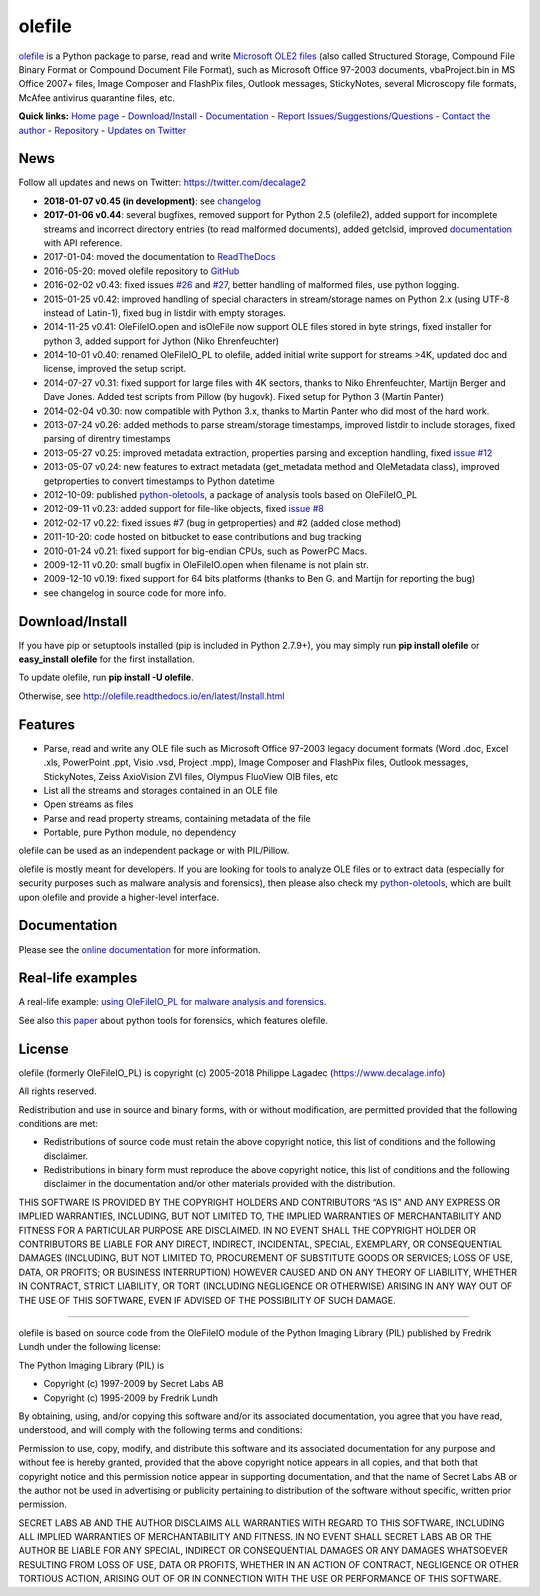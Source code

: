 olefile
=======

|Build Status| |Build Status| |Coverage Status| |Documentation Status|
|PyPI| |Can I Use Python 3?|

`olefile <https://www.decalage.info/olefile>`__ is a Python package to
parse, read and write `Microsoft OLE2
files <http://en.wikipedia.org/wiki/Compound_File_Binary_Format>`__
(also called Structured Storage, Compound File Binary Format or Compound
Document File Format), such as Microsoft Office 97-2003 documents,
vbaProject.bin in MS Office 2007+ files, Image Composer and FlashPix
files, Outlook messages, StickyNotes, several Microscopy file formats,
McAfee antivirus quarantine files, etc.

**Quick links:** `Home page <https://www.decalage.info/olefile>`__ -
`Download/Install <http://olefile.readthedocs.io/en/latest/Install.html>`__
- `Documentation <http://olefile.readthedocs.io/en/latest>`__ - `Report
Issues/Suggestions/Questions <https://github.com/decalage2/olefile/issues>`__
- `Contact the author <https://www.decalage.info/contact>`__ -
`Repository <https://github.com/decalage2/olefile>`__ - `Updates on
Twitter <https://twitter.com/decalage2>`__

News
----

Follow all updates and news on Twitter: https://twitter.com/decalage2

-  **2018-01-07 v0.45 (in development)**: see
   `changelog <https://github.com/decalage2/olefile/blob/master/CHANGELOG.md>`__
-  **2017-01-06 v0.44**: several bugfixes, removed support for Python
   2.5 (olefile2), added support for incomplete streams and incorrect
   directory entries (to read malformed documents), added getclsid,
   improved `documentation <http://olefile.readthedocs.io/en/latest>`__
   with API reference.
-  2017-01-04: moved the documentation to
   `ReadTheDocs <http://olefile.readthedocs.io/en/latest>`__
-  2016-05-20: moved olefile repository to
   `GitHub <https://github.com/decalage2/olefile>`__
-  2016-02-02 v0.43: fixed issues
   `#26 <https://github.com/decalage2/olefile/issues/26>`__ and
   `#27 <https://github.com/decalage2/olefile/issues/27>`__, better
   handling of malformed files, use python logging.
-  2015-01-25 v0.42: improved handling of special characters in
   stream/storage names on Python 2.x (using UTF-8 instead of Latin-1),
   fixed bug in listdir with empty storages.
-  2014-11-25 v0.41: OleFileIO.open and isOleFile now support OLE files
   stored in byte strings, fixed installer for python 3, added support
   for Jython (Niko Ehrenfeuchter)
-  2014-10-01 v0.40: renamed OleFileIO_PL to olefile, added initial
   write support for streams >4K, updated doc and license, improved the
   setup script.
-  2014-07-27 v0.31: fixed support for large files with 4K sectors,
   thanks to Niko Ehrenfeuchter, Martijn Berger and Dave Jones. Added
   test scripts from Pillow (by hugovk). Fixed setup for Python 3
   (Martin Panter)
-  2014-02-04 v0.30: now compatible with Python 3.x, thanks to Martin
   Panter who did most of the hard work.
-  2013-07-24 v0.26: added methods to parse stream/storage timestamps,
   improved listdir to include storages, fixed parsing of direntry
   timestamps
-  2013-05-27 v0.25: improved metadata extraction, properties parsing
   and exception handling, fixed `issue
   #12 <https://github.com/decalage2/olefile/issues/12>`__
-  2013-05-07 v0.24: new features to extract metadata (get_metadata
   method and OleMetadata class), improved getproperties to convert
   timestamps to Python datetime
-  2012-10-09: published
   `python-oletools <https://www.decalage.info/python/oletools>`__, a
   package of analysis tools based on OleFileIO_PL
-  2012-09-11 v0.23: added support for file-like objects, fixed `issue
   #8 <https://github.com/decalage2/olefile/issues/8>`__
-  2012-02-17 v0.22: fixed issues #7 (bug in getproperties) and #2
   (added close method)
-  2011-10-20: code hosted on bitbucket to ease contributions and bug
   tracking
-  2010-01-24 v0.21: fixed support for big-endian CPUs, such as PowerPC
   Macs.
-  2009-12-11 v0.20: small bugfix in OleFileIO.open when filename is not
   plain str.
-  2009-12-10 v0.19: fixed support for 64 bits platforms (thanks to Ben
   G. and Martijn for reporting the bug)
-  see changelog in source code for more info.

Download/Install
----------------

If you have pip or setuptools installed (pip is included in Python
2.7.9+), you may simply run **pip install olefile** or **easy_install
olefile** for the first installation.

To update olefile, run **pip install -U olefile**.

Otherwise, see http://olefile.readthedocs.io/en/latest/Install.html

Features
--------

-  Parse, read and write any OLE file such as Microsoft Office 97-2003
   legacy document formats (Word .doc, Excel .xls, PowerPoint .ppt,
   Visio .vsd, Project .mpp), Image Composer and FlashPix files, Outlook
   messages, StickyNotes, Zeiss AxioVision ZVI files, Olympus FluoView
   OIB files, etc
-  List all the streams and storages contained in an OLE file
-  Open streams as files
-  Parse and read property streams, containing metadata of the file
-  Portable, pure Python module, no dependency

olefile can be used as an independent package or with PIL/Pillow.

olefile is mostly meant for developers. If you are looking for tools to
analyze OLE files or to extract data (especially for security purposes
such as malware analysis and forensics), then please also check my
`python-oletools <https://www.decalage.info/python/oletools>`__, which
are built upon olefile and provide a higher-level interface.

Documentation
-------------

Please see the `online
documentation <http://olefile.readthedocs.io/en/latest>`__ for more
information.

Real-life examples
------------------

A real-life example: `using OleFileIO_PL for malware analysis and
forensics <http://blog.gregback.net/2011/03/using-remnux-for-forensic-puzzle-6/>`__.

See also `this
paper <https://computer-forensics.sans.org/community/papers/gcfa/grow-forensic-tools-taxonomy-python-libraries-helpful-forensic-analysis_6879>`__
about python tools for forensics, which features olefile.

License
-------

olefile (formerly OleFileIO_PL) is copyright (c) 2005-2018 Philippe
Lagadec (https://www.decalage.info)

All rights reserved.

Redistribution and use in source and binary forms, with or without
modification, are permitted provided that the following conditions are
met:

-  Redistributions of source code must retain the above copyright
   notice, this list of conditions and the following disclaimer.
-  Redistributions in binary form must reproduce the above copyright
   notice, this list of conditions and the following disclaimer in the
   documentation and/or other materials provided with the distribution.

THIS SOFTWARE IS PROVIDED BY THE COPYRIGHT HOLDERS AND CONTRIBUTORS “AS
IS” AND ANY EXPRESS OR IMPLIED WARRANTIES, INCLUDING, BUT NOT LIMITED
TO, THE IMPLIED WARRANTIES OF MERCHANTABILITY AND FITNESS FOR A
PARTICULAR PURPOSE ARE DISCLAIMED. IN NO EVENT SHALL THE COPYRIGHT
HOLDER OR CONTRIBUTORS BE LIABLE FOR ANY DIRECT, INDIRECT, INCIDENTAL,
SPECIAL, EXEMPLARY, OR CONSEQUENTIAL DAMAGES (INCLUDING, BUT NOT LIMITED
TO, PROCUREMENT OF SUBSTITUTE GOODS OR SERVICES; LOSS OF USE, DATA, OR
PROFITS; OR BUSINESS INTERRUPTION) HOWEVER CAUSED AND ON ANY THEORY OF
LIABILITY, WHETHER IN CONTRACT, STRICT LIABILITY, OR TORT (INCLUDING
NEGLIGENCE OR OTHERWISE) ARISING IN ANY WAY OUT OF THE USE OF THIS
SOFTWARE, EVEN IF ADVISED OF THE POSSIBILITY OF SUCH DAMAGE.

--------------

olefile is based on source code from the OleFileIO module of the Python
Imaging Library (PIL) published by Fredrik Lundh under the following
license:

The Python Imaging Library (PIL) is

-  Copyright (c) 1997-2009 by Secret Labs AB
-  Copyright (c) 1995-2009 by Fredrik Lundh

By obtaining, using, and/or copying this software and/or its associated
documentation, you agree that you have read, understood, and will comply
with the following terms and conditions:

Permission to use, copy, modify, and distribute this software and its
associated documentation for any purpose and without fee is hereby
granted, provided that the above copyright notice appears in all copies,
and that both that copyright notice and this permission notice appear in
supporting documentation, and that the name of Secret Labs AB or the
author not be used in advertising or publicity pertaining to
distribution of the software without specific, written prior permission.

SECRET LABS AB AND THE AUTHOR DISCLAIMS ALL WARRANTIES WITH REGARD TO
THIS SOFTWARE, INCLUDING ALL IMPLIED WARRANTIES OF MERCHANTABILITY AND
FITNESS. IN NO EVENT SHALL SECRET LABS AB OR THE AUTHOR BE LIABLE FOR
ANY SPECIAL, INDIRECT OR CONSEQUENTIAL DAMAGES OR ANY DAMAGES WHATSOEVER
RESULTING FROM LOSS OF USE, DATA OR PROFITS, WHETHER IN AN ACTION OF
CONTRACT, NEGLIGENCE OR OTHER TORTIOUS ACTION, ARISING OUT OF OR IN
CONNECTION WITH THE USE OR PERFORMANCE OF THIS SOFTWARE.

.. |Build Status| image:: https://travis-ci.org/decalage2/olefile.svg?branch=master
   :target: https://travis-ci.org/decalage2/olefile
.. |Build Status| image:: https://ci.appveyor.com/api/projects/status/github/decalage2/olefile?svg=true
   :target: https://ci.appveyor.com/project/decalage2/olefile
.. |Coverage Status| image:: https://coveralls.io/repos/github/decalage2/olefile/badge.svg?branch=master
   :target: https://coveralls.io/github/decalage2/olefile?branch=master
.. |Documentation Status| image:: http://readthedocs.org/projects/olefile/badge/?version=latest
   :target: http://olefile.readthedocs.io/en/latest/?badge=latest
.. |PyPI| image:: https://img.shields.io/pypi/v/olefile.svg
   :target: https://pypi.python.org/pypi/olefile
.. |Can I Use Python 3?| image:: https://caniusepython3.com/project/olefile.svg
   :target: https://caniusepython3.com/project/olefile
